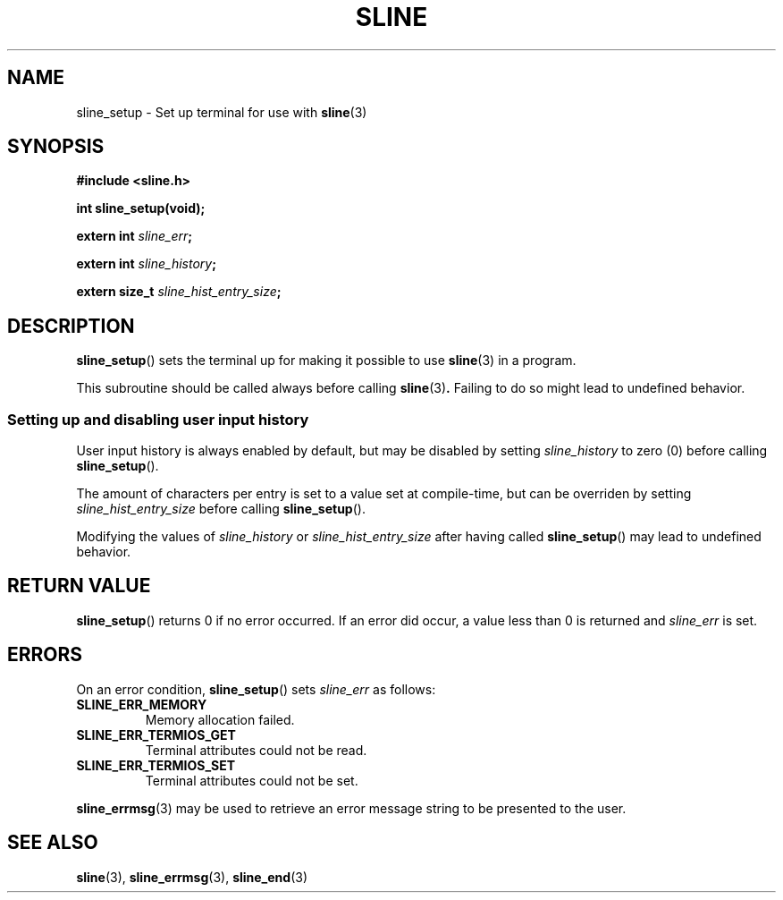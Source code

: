 .TH SLINE 3 sline\-VERSION
.SH NAME
.PP
sline_setup \- Set up terminal for use with
.BR sline (3)
.SH SYNOPSIS
.PP
.B #include <sline.h>
.PP
.B int sline_setup(void);
.PP
.BI "extern int " sline_err ;
.PP
.BI "extern int " sline_history ;
.PP
.BI "extern size_t " sline_hist_entry_size ;
.SH DESCRIPTION
.PP
.BR sline_setup ()
sets the terminal up for making it possible to use
.BR sline (3)
in a program.
.PP
This subroutine should be called always before calling
.BR sline (3) .
Failing to do so might lead to undefined behavior.
.SS Setting up and disabling user input history
.PP
User input history is always enabled by default,
but may be disabled by setting
.I sline_history
to zero (0)
before calling
.BR sline_setup ().
.PP
The amount of characters per entry is set to a value set at compile-time,
but can be overriden by setting
.I sline_hist_entry_size
before calling
.BR sline_setup ().
.PP
Modifying the values of
.I sline_history 
or 
.I sline_hist_entry_size
after having called
.BR sline_setup ()
may lead to undefined behavior.
.SH RETURN VALUE
.PP
.BR sline_setup ()
returns 0 if no error occurred.
If an error did occur, a value less than 0 is returned 
and
.I sline_err
is set.
.SH ERRORS
.PP
On an error condition,
.BR sline_setup ()
sets
.I sline_err
as follows:
.TP
.B SLINE_ERR_MEMORY
Memory allocation failed.
.TP
.B SLINE_ERR_TERMIOS_GET
Terminal attributes could not be read.
.TP
.B SLINE_ERR_TERMIOS_SET
Terminal attributes could not be set.
.PP
.BR sline_errmsg (3)
may be used to retrieve an error message string to be presented to the user.
.SH SEE ALSO
.PP
.BR sline (3), 
.BR sline_errmsg (3), 
.BR sline_end (3)

